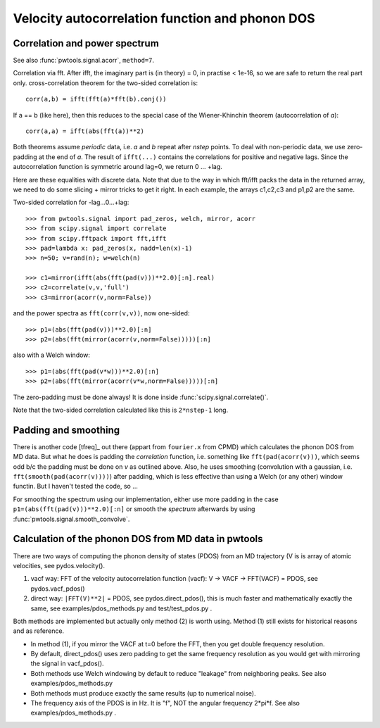Velocity autocorrelation function and phonon DOS
================================================

Correlation and power spectrum
------------------------------
See also :func:`pwtools.signal.acorr`, ``method=7``.

Correlation via fft. After ifft, the imaginary part is (in theory) =
0, in practise < 1e-16, so we are safe to return the real part only.
cross-correlation theorem for the two-sided correlation is::

  corr(a,b) = ifft(fft(a)*fft(b).conj())

If a == b (like here), then this reduces to the special case of the 
Wiener-Khinchin theorem (autocorrelation of `a`)::
  
  corr(a,a) = ifft(abs(fft(a))**2)

Both theorems assume *periodic* data, i.e. `a` and `b` repeat after `nstep`
points. To deal with non-periodic data, we use zero-padding at the end of `a`.
The result of ``ifft(...)`` contains the correlations for positive and negative
lags. Since the autocorrelation function is symmetric around lag=0, we return
0 ... +lag.

Here are these equalities with discrete data. Note that due to the
way in which fft/ifft packs the data in the returned array, we need
to do some slicing + mirror tricks to get it right. In each example,
the arrays c1,c2,c3 and p1,p2 are the same.

Two-sided correlation for -lag...0...+lag::
    
    >>> from pwtools.signal import pad_zeros, welch, mirror, acorr
    >>> from scipy.signal import correlate
    >>> from scipy.fftpack import fft,ifft
    >>> pad=lambda x: pad_zeros(x, nadd=len(x)-1)
    >>> n=50; v=rand(n); w=welch(n)

    >>> c1=mirror(ifft(abs(fft(pad(v)))**2.0)[:n].real)
    >>> c2=correlate(v,v,'full')
    >>> c3=mirror(acorr(v,norm=False))

and the power spectra as ``fft(corr(v,v))``, now one-sided::
    
    >>> p1=(abs(fft(pad(v)))**2.0)[:n]
    >>> p2=(abs(fft(mirror(acorr(v,norm=False)))))[:n]

also with a Welch window::    
    
    >>> p1=(abs(fft(pad(v*w)))**2.0)[:n]
    >>> p2=(abs(fft(mirror(acorr(v*w,norm=False)))))[:n]

The zero-padding must be done always! It is done inside
:func:`scipy.signal.correlate()`.  

Note that the two-sided correlation calculated like this is ``2*nstep-1`` long.

Padding and smoothing
---------------------

There is another code [tfreq]_ out there (appart from ``fourier.x`` from CPMD)
which calculates the phonon DOS from MD data. But what he does is padding the
`correlation` function, i.e. something like ``fft(pad(acorr(v)))``, which seems
odd b/c the padding must be done on `v` as outlined above. Also, he uses
smoothing (convolution with a gaussian, i.e. ``fft(smooth(pad(acorr(v))))``)
after padding, which is less effective than using a Welch (or any other) window
functin. But I haven't tested the code, so ...

For smoothing the spectrum using our implementation, either use more padding in
the case ``p1=(abs(fft(pad(v)))**2.0)[:n]`` or smooth the `spectrum` afterwards
by using :func:`pwtools.signal.smooth_convolve`.


Calculation of the phonon DOS from MD data in pwtools
-----------------------------------------------------

There are two ways of computing the phonon density of states (PDOS) from 
an MD trajectory (V is is array of atomic velocities, see pydos.velocity(). 

(1) vacf way: FFT of the velocity autocorrelation function (vacf):
    V -> VACF -> FFT(VACF) = PDOS, see pydos.vacf_pdos()
(2) direct way: ``|FFT(V)**2|`` = PDOS, see pydos.direct_pdos(), this is much
    faster and mathematically exactly the same, see examples/pdos_methods.py
    and test/test_pdos.py .

Both methods are implemented but actually only method (2) is worth using.
Method (1) still exists for historical reasons and as reference.

* In method (1), if you mirror the VACF at t=0 before the FFT, then you get
  double frequency resolution. 

* By default, direct_pdos() uses zero padding to get the same frequency
  resolution as you would get with mirroring the signal in vacf_pdos().

* Both methods use Welch windowing by default to reduce "leakage" from
  neighboring peaks. See also examples/pdos_methods.py 

* Both methods must produce exactly the same results (up to numerical noise).

* The frequency axis of the PDOS is in Hz. It is "f", NOT the angular frequency 
  2*pi*f. See also examples/pdos_methods.py .


